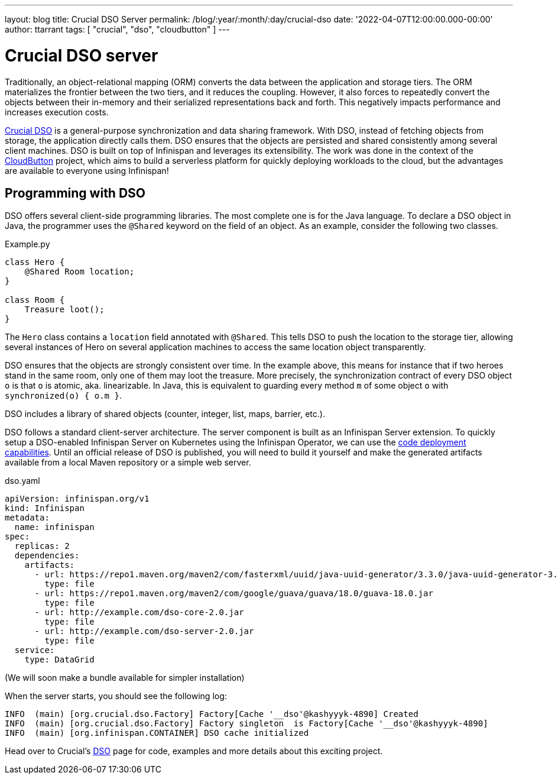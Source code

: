 ---
layout: blog
title: Crucial DSO Server
permalink: /blog/:year/:month/:day/crucial-dso
date: '2022-04-07T12:00:00.000-00:00'
author: ttarrant
tags: [ "crucial", "dso", "cloudbutton" ]
---

= Crucial DSO server

Traditionally, an object-relational mapping (ORM) converts the data between the application and storage tiers. The ORM materializes the frontier between the two tiers, and it reduces the coupling. However, it also forces to repeatedly convert the objects between their in-memory and their serialized representations back and forth. This negatively impacts performance and increases execution costs.

https://github.com/crucial-project/dso[Crucial DSO] is a general-purpose synchronization and data sharing framework. With DSO, instead of fetching objects from storage, the application directly calls them. DSO ensures that the objects are persisted and shared consistently among several client machines.
DSO is built on top of Infinispan and leverages its extensibility. 
The work was done in the context of the https://cloudbutton.eu[CloudButton] project, which aims to build a serverless platform for quickly deploying
workloads to the cloud, but the advantages are available to everyone using Infinispan!


== Programming with DSO

DSO offers several client-side programming libraries. The most complete one is for the Java language. To declare a DSO object in Java, the programmer uses the `@Shared` keyword on the field of an object. As an example, consider the following two classes.

.Example.py
[source,java]
----
class Hero {
    @Shared Room location;
}

class Room {
    Treasure loot();
}
----

The `Hero` class contains a `location` field annotated with `@Shared`. This tells DSO to push the location to the storage tier, allowing several instances of Hero on several application machines to access the same location object transparently.

DSO ensures that the objects are strongly consistent over time. In the example above, this means for instance that if two heroes stand in the same room, only one of them may loot the treasure. More precisely, the synchronization contract of every DSO object `o` is that `o` is atomic, aka. linearizable. In Java, this is equivalent to guarding every method `m` of some object `o` with `synchronized(o) { o.m }`.

DSO includes a library of shared objects (counter, integer, list, maps, barrier, etc.).

DSO follows a standard client-server architecture. 
The server component is built as an Infinispan Server extension. To quickly setup a DSO-enabled Infinispan Server on Kubernetes using the Infinispan Operator, we can use the https://infinispan.org/docs/infinispan-operator/2.2.x/operator.html#deploying-code[code deployment capabilities]. Until an official release of DSO is published, you will need to build it yourself and make the generated artifacts available from a local Maven repository or a simple web server.

.dso.yaml
[source, yaml]
----
apiVersion: infinispan.org/v1
kind: Infinispan
metadata:
  name: infinispan
spec:
  replicas: 2
  dependencies:
    artifacts:
      - url: https://repo1.maven.org/maven2/com/fasterxml/uuid/java-uuid-generator/3.3.0/java-uuid-generator-3.3.0.jar
        type: file
      - url: https://repo1.maven.org/maven2/com/google/guava/guava/18.0/guava-18.0.jar
        type: file
      - url: http://example.com/dso-core-2.0.jar
        type: file
      - url: http://example.com/dso-server-2.0.jar
        type: file
  service:
    type: DataGrid
----

(We will soon make a bundle available for simpler installation)


When the server starts, you should see the following log:

```
INFO  (main) [org.crucial.dso.Factory] Factory[Cache '__dso'@kashyyyk-4890] Created
INFO  (main) [org.crucial.dso.Factory] Factory singleton  is Factory[Cache '__dso'@kashyyyk-4890]
INFO  (main) [org.infinispan.CONTAINER] DSO cache initialized
```


Head over to Crucial's https://github.com/crucial-project/dso[DSO] page for code, examples and more details about this exciting project.


